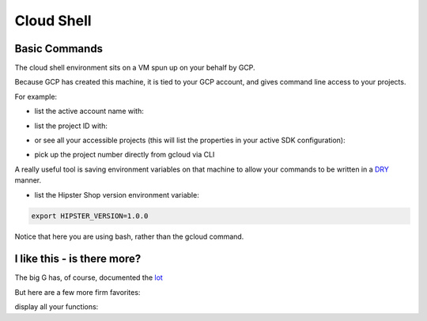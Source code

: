 ===========
Cloud Shell
===========


Basic Commands
--------------


.. _DRY: https://en.wikipedia.org/wiki/Don%27t_repeat_yourself

The cloud shell environment sits on a VM spun up on your behalf by GCP.

Because GCP has created this machine, it is tied to your GCP account, and gives command line access to your projects.

For example:

- list the active account name with:

.. code-block:: bash
    :linenos:

	gcloud auth list


- list the project ID with:

.. code-block:: bash
    :linenos:

	gcloud config list project 

- or see all your accessible projects (this will list the properties in your active SDK configuration):

.. code-block:: bash
    :linenos:

	gcloud config list

- pick up the project number directly from gcloud via CLI

.. code-block:: bash
    :linenos:

	gcloud projects list

A really useful tool is saving environment variables on that machine to allow your commands to be written in a DRY_ manner.

- list the Hipster Shop version environment variable:

.. code-block:: bash

    export HIPSTER_VERSION=1.0.0

Notice that here you are using bash, rather than the gcloud command. 

I like this - is there more?
-----------------------------

The big G has, of course, documented the `lot <https://cloud.google.com/sdk/>`_


But here are a few more firm favorites:

display all your functions:

.. code-block:: bash
	:linenos:

	gcloud functions list



